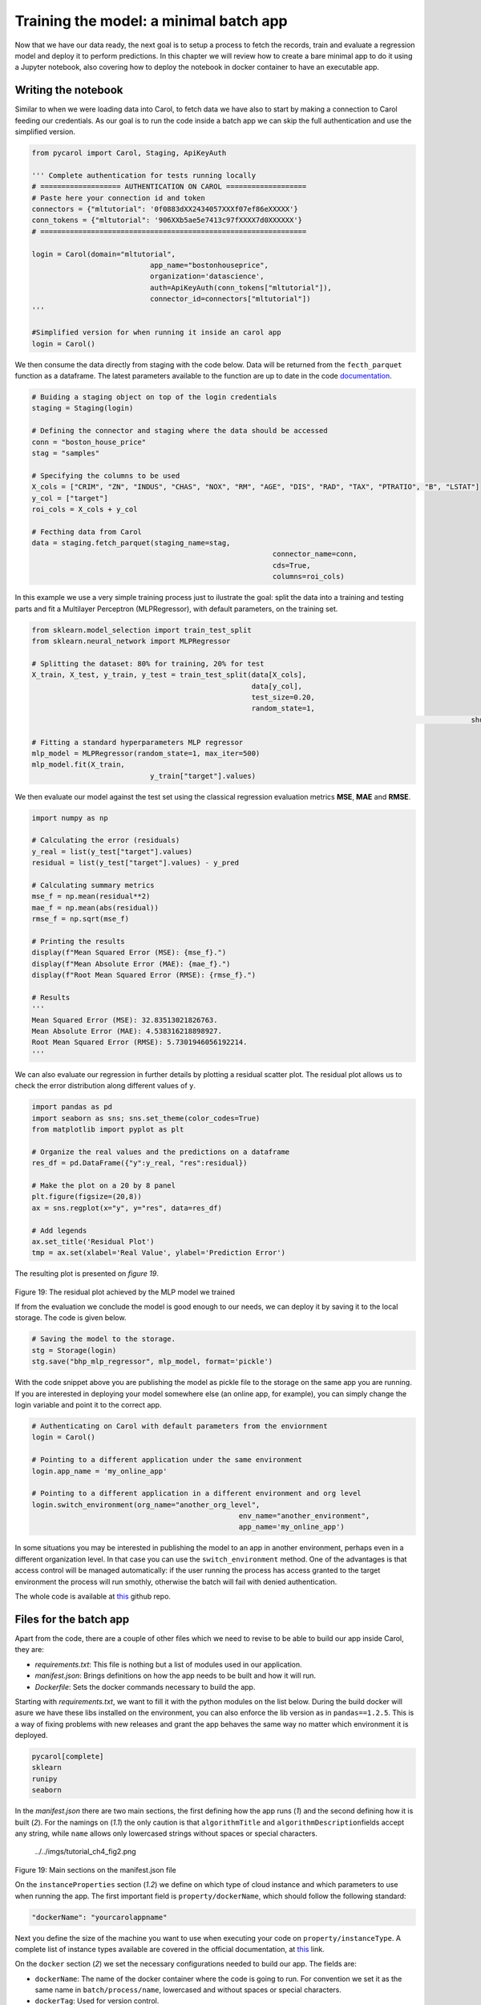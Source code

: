 Training the model: a minimal batch app
=======================================

Now that we have our data ready, the next goal is to setup a process to
fetch the records, train and evaluate a regression model and deploy it
to perform predictions. In this chapter we will review how to create a
bare minimal app to do it using a Jupyter notebook, also covering how to
deploy the notebook in docker container to have an executable app.

Writing the notebook
--------------------

Similar to when we were loading data into Carol, to fetch data we have
also to start by making a connection to Carol feeding our credentials.
As our goal is to run the code inside a batch app we can skip the full
authentication and use the simplified version.

.. code:: python

    from pycarol import Carol, Staging, ApiKeyAuth

    ''' Complete authentication for tests running locally
    # =================== AUTHENTICATION ON CAROL ===================
    # Paste here your connection id and token
    connectors = {"mltutorial": '0f0883dXX2434057XXXf07ef86eXXXXX'}
    conn_tokens = {"mltutorial": '906XXb5ae5e7413c97fXXXX7d0XXXXXX'}
    # ===============================================================

    login = Carol(domain="mltutorial", 
                                app_name="bostonhouseprice", 
                                organization='datascience',
                                auth=ApiKeyAuth(conn_tokens["mltutorial"]),
                                connector_id=connectors["mltutorial"])
    '''

    #Simplified version for when running it inside an carol app
    login = Carol()

We then consume the data directly from staging with the code below. Data
will be returned from the ``fecth_parquet`` function as a dataframe. The
latest parameters available to the function are up to date in the code
`documentation <https://github.com/totvslabs/pyCarol/blob/master/pycarol/staging.py>`__.

.. code:: python

    # Buiding a staging object on top of the login credentials
    staging = Staging(login)

    # Defining the connector and staging where the data should be accessed
    conn = "boston_house_price"
    stag = "samples"

    # Specifying the columns to be used
    X_cols = ["CRIM", "ZN", "INDUS", "CHAS", "NOX", "RM", "AGE", "DIS", "RAD", "TAX", "PTRATIO", "B", "LSTAT"]
    y_col = ["target"]
    roi_cols = X_cols + y_col

    # Fecthing data from Carol
    data = staging.fetch_parquet(staging_name=stag,
                                                             connector_name=conn,
                                                             cds=True,
                                                             columns=roi_cols)

In this example we use a very simple training process just to ilustrate
the goal: split the data into a training and testing parts and fit a
Multilayer Perceptron (MLPRegressor), with default parameters, on the
training set.

.. code:: python

    from sklearn.model_selection import train_test_split
    from sklearn.neural_network import MLPRegressor

    # Splitting the dataset: 80% for training, 20% for test
    X_train, X_test, y_train, y_test = train_test_split(data[X_cols],
                                                        data[y_col], 
                                                        test_size=0.20, 
                                                        random_state=1,
                                                                                                            shuffle=True)

    # Fitting a standard hyperparameters MLP regressor
    mlp_model = MLPRegressor(random_state=1, max_iter=500)
    mlp_model.fit(X_train, 
                                y_train["target"].values)

We then evaluate our model against the test set using the classical
regression evaluation metrics **MSE**, **MAE** and **RMSE**.

.. code:: python

    import numpy as np

    # Calculating the error (residuals)
    y_real = list(y_test["target"].values)
    residual = list(y_test["target"].values) - y_pred

    # Calculating summary metrics
    mse_f = np.mean(residual**2)
    mae_f = np.mean(abs(residual))
    rmse_f = np.sqrt(mse_f)

    # Printing the results
    display(f"Mean Squared Error (MSE): {mse_f}.")
    display(f"Mean Absolute Error (MAE): {mae_f}.")
    display(f"Root Mean Squared Error (RMSE): {rmse_f}.")

    # Results
    '''
    Mean Squared Error (MSE): 32.83513021826763.
    Mean Absolute Error (MAE): 4.538316218898927.
    Root Mean Squared Error (RMSE): 5.7301946056192214.
    '''

We can also evaluate our regression in further details by plotting a
residual scatter plot. The residual plot allows us to check the error
distribution along different values of ``y``.

.. code:: python

    import pandas as pd
    import seaborn as sns; sns.set_theme(color_codes=True)
    from matplotlib import pyplot as plt

    # Organize the real values and the predictions on a dataframe
    res_df = pd.DataFrame({"y":y_real, "res":residual})

    # Make the plot on a 20 by 8 panel
    plt.figure(figsize=(20,8))
    ax = sns.regplot(x="y", y="res", data=res_df)

    # Add legends
    ax.set_title('Residual Plot')
    tmp = ax.set(xlabel='Real Value', ylabel='Prediction Error')

The resulting plot is presented on *figure 19*.

.. figure:: ../../imgs/tutorial_ch4_fig1.png
   :alt: ../../imgs/tutorial_ch4\_fig1.png

Figure 19: The residual plot achieved by the MLP model we trained

If from the evaluation we conclude the model is good enough to our
needs, we can deploy it by saving it to the local storage. The code is
given below.

.. code:: python

    # Saving the model to the storage.
    stg = Storage(login)
    stg.save("bhp_mlp_regressor", mlp_model, format='pickle')

With the code snippet above you are publishing the model as pickle file
to the storage on the same app you are running. If you are interested in
deploying your model somewhere else (an online app, for example), you
can simply change the login variable and point it to the correct app.

.. code:: python

    # Authenticating on Carol with default parameters from the enviornment
    login = Carol()

    # Pointing to a different application under the same environment
    login.app_name = 'my_online_app'

    # Pointing to a different application in a different environment and org level
    login.switch_environment(org_name="another_org_level", 
                                                     env_name="another_environment", 
                                                     app_name='my_online_app')

In some situations you may be interested in publishing the model to an
app in another environment, perhaps even in a different organization
level. In that case you can use the ``switch_environment`` method. One
of the advantages is that access control will be managed automatically:
if the user running the process has access granted to the target
environment the process will run smothly, otherwise the batch will fail
with denied authentication.

The whole code is available at `this <https://github.com/totvslabs/pyCarol/tree/master/tutorial/chapters/ch4_basic_batchapp>`__ github repo.

Files for the batch app
-----------------------

Apart from the code, there are a couple of other files which we need to
revise to be able to build our app inside Carol, they are:

-  *requirements.txt*: This file is nothing but a list of modules used
   in our application.
-  *manifest.json*: Brings definitions on how the app needs to be built
   and how it will run.
-  *Dockerfile*: Sets the docker commands necessary to build the app.

Starting with *requirements.txt*, we want to fill it with the python
modules on the list below. During the build docker will asure we have
these libs installed on the environment, you can also enforce the
lib version as in ``pandas==1.2.5``. This is a way of fixing problems
with new releases and grant the app behaves the same way no matter which
environment it is deployed.

.. code:: python

    pycarol[complete]
    sklearn
    runipy
    seaborn

In the *manifest.json* there are two main sections, the first defining
how the app runs (*1*) and the second defining how it is built (*2*).
For the namings on (*1.1*) the only caution is that ``algorithmTitle``
and ``algorithmDescription``\ fields accept any string, while ``name``
allows only lowercased strings without spaces or special characters.

.. figure:: ../../imgs/tutorial_ch4_fig2.png
   :alt: ../../imgs/tutorial_ch4\_fig2.png

   ../../imgs/tutorial_ch4\_fig2.png
Figure 19: Main sections on the manifest.json file

On the ``instanceProperties`` section (*1.2*) we define on which type of
cloud instance and which parameters to use when running the app. The
first important field is ``property/dockerName``, which should follow
the following standard:

.. code:: json

    "dockerName": "yourcarolappname"

Next you define the size of the machine you want to use when executing
your code on ``property/instanceType``. A complete list of instance
types available are covered in the official documentation, at 
`this <https://docs.carol.ai/docs/carol-app-instance-type>`__ link.


On the ``docker`` section (*2*) we set the necessary configurations
needed to build our app. The fields are:

-  ``dockerName``: The name of the docker container where the code is
   going to run. For convention we set it as the same name in
   ``batch/process/name``, lowercased and without spaces or special
   characters.
-  ``dockerTag``: Used for version control.
-  ``gitRepoUrl``: To build the app all the files need to be placed at a
   version control repository. The link to the repository must be
   provided in this field.
-  ``gitBranch``: The version control branch where the files resides.
-  ``gitPath``: Use ``/`` when the Dockerfile is on the root path or the
   corresponding path otherwise.
-  ``instanceType``: The cloud machine used to build the code.
-  ``gitDockerfileName``: The docker file name on your repository.

The final mandatory file is the *Dockerfile* (or any other name
depending on the definition on ``gitDockerfileName``)\ *.* In this file
we have a sequence of commands necessary to make sure the environment
has the right files, the right base software and the right lib versions
to run the code without conflicts. A full description of how to
construct the file is given on the official docker manual, at
`this <https://docs.docker.com/engine/reference/builder/>`__ link.

For our minimal batch app we will use the *Dockerfile* as below:

.. code:: docker

    # Setting the base cloud image to be enhanced
    FROM totvslabs/pycarol:2.40.0

    # Copying the requirement file and installing the dependencies
    RUN mkdir /app
    WORKDIR /app
    ADD requirements.txt /app/
    RUN pip install -r requirements.txt

    # Configuring the entry point for the app
    ADD . /app
    CMD ["runipy", "bhp_trainmodel.ipynb"]

Together with the notebook, the final setup on git should be as in:

    https://github.com/totvslabs/pyCarol/tree/master/tutorial/chapters/ch4_basic_batchapp.

Deploying to Carol
------------------

The only remaining step now is to deploy our app in Carol, so that we
can run it whenever we want with a single click. We start by creating a
new app through the UI, as in *figure 20*.

    **Note**: pay attention at this point and make sure the ``name`` you
    assign to your app corresponds to the same used on the
    ``manifest.json`` file, on ``property/dockerName``.

.. figure:: ../../imgs/tutorial_ch4_fig3.png
   :alt: ../../imgs/tutorial_ch4\_fig3.png
Figure 20: Creating an App on Carol to deploy our code.

Now select the ``File`` tab, click on ``Upload File`` button, select the
``manifest.json`` file we've created previously and then click on
``Open``\ (*figure 21*).

.. figure:: ../../imgs/tutorial_ch4_fig4.png
   :alt: ../../imgs/tutorial_ch4\_fig4.png
Figure 21: Loading the manifest file to the platform.

The ``manifest.json`` already puts together everything we need for the
build. The files and the code will be retrieved from the version control
repository pointed in ``gitRepoUrl``.

To run the build click on the ``Build`` button, the next screen will ask
you for your github token (*figure 22*). The github token allows Carol
the fetch the files from your github account, for the specified branch.
You can follow the steps on the 
`official documentation <https://docs.github.com/en/github/authenticating-to-github/keeping-your-account-and-data-secure/creating-a-personal-access-token>`__
to generate a new github token.

.. figure:: ../../imgs/tutorial_ch4_fig5.png
   :alt: ../../imgs/tutorial_ch4\_fig5.png
Figure 22: Build: providing the github token

On the next screen just make sure your app version and instance type for
the build are correct, then click on ``Build Image``.

.. figure:: ../../imgs/tutorial_ch4_fig6.png
   :alt: ../../imgs/tutorial_ch4\_fig6.png
Figure 23: Revising and running the buid.

The process for building the app usually takes from 5 to 15 minutes to
perform the setup. If everything goes well you will see the screen on
*figure 24*.

.. figure:: ../../imgs/tutorial_ch4_fig7.png
   :alt: ../../imgs/tutorial_ch4\_fig7.png
Figure 24: Image successfully built

Running the app
---------------

On the ``Process`` tab on your app's panel, there are two ways of
setting up a execution for your app, as pointed on *figure 25*: (*1*)
Run it manually by clicking on the ``Run`` button; (*2*) Schedule single
or recurrent executions through the ``Add a Schedule`` option.

.. figure:: ../../imgs/tutorial_ch4_fig8.png
   :alt: ../../imgs/tutorial_ch4\_fig8.png
Figure 25: Running your app

Once started a pop-up screen will open informing you on whether the
process is still running, concluded or have failed. You can also check
detailed info about the process and other tasks on the small bell icon
on the top right of the screen (check (*3*) on *figure 25*).

Finally, the ``Logs`` tab on the app's panel will print the output of
your code. Remember to mantain your app's verbosity at a reasonable
level.

Troubleshooting
---------------

Below are are presented some well known problems when developing/
deploying Carol Apps:

-  **``instanceType`` is not big enough**: Correctly sizing resources is
   essential to control costs when running apps. On the other hand, if
   the process is memory or CPU intensive, your process may run out of
   resources either on build or on execution. For the build it is common
   to run out of memory if dependencies include heavy packages, such as
   pytorch, requiring at least ``c1.small`` (5Gb RAM).
-  **Wrong ``gitRepoUrl``, ``gitBranch`` or ``gitPath``**: When handling
   big repositories you can easily get confused and end up building
   the wrong version of your code. Another subtle problem is that recent
   github repositories use ``master`` to refer to the head branch, while
   old ones refer as ``main``.
-  **The docker container doesn't replicates all the environment files /
   libs as on local tests**: We often run on the situation where tests
   work fine on the local machine, but fails when running it remotely.
   Docker containers aim to help with such problems, but to do so the
   build process must be well defined. If you are reading any file from
   your local disk, make sure this file is also deployed together on
   your build. If you are using a lib with constant updates, make sure
   to explicitly set the lib version on your requirements to the same
   version on your local machine.
-  **Code issues**: Code issues rarely impacts the building process, but
   they usually arises when running the app. Several type of issues may
   arise when running the process, a good practice is to debug
   extensively the code locally before deploying, but even after that
   you find errors when running it on Carol you can debug the errors
   using the ``Logs`` tab on your app's panel.

